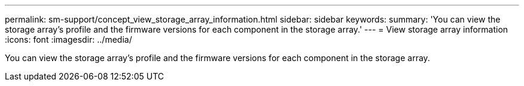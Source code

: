 ---
permalink: sm-support/concept_view_storage_array_information.html
sidebar: sidebar
keywords: 
summary: 'You can view the storage array’s profile and the firmware versions for each component in the storage array.'
---
= View storage array information
:icons: font
:imagesdir: ../media/

[.lead]
You can view the storage array's profile and the firmware versions for each component in the storage array.
